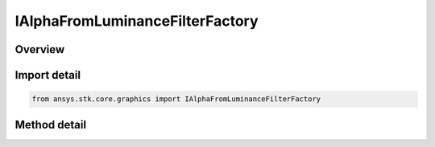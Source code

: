 IAlphaFromLuminanceFilterFactory
================================

.. py:class:: ansys.stk.core.graphics.IAlphaFromLuminanceFilterFactory

   object
   
   Add an alpha band to the source raster derived from the luminance of the raster's color bands.

.. py:currentmodule:: IAlphaFromLuminanceFilterFactory

Overview
--------

.. tab-set::

    .. tab-item:: Methods
        
        .. list-table::
            :header-rows: 0
            :widths: auto

            * - :py:attr:`~ansys.stk.core.graphics.IAlphaFromLuminanceFilterFactory.initialize`
              - Initialize a new instance.


Import detail
-------------

.. code-block:: python

    from ansys.stk.core.graphics import IAlphaFromLuminanceFilterFactory



Method detail
-------------

.. py:method:: initialize(self) -> IAlphaFromLuminanceFilter
    :canonical: ansys.stk.core.graphics.IAlphaFromLuminanceFilterFactory.initialize

    Initialize a new instance.

    :Returns:

        :obj:`~IAlphaFromLuminanceFilter`

